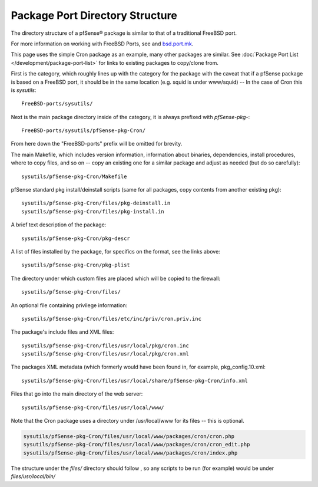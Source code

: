 Package Port Directory Structure
================================

The directory structure of a pfSense® package is similar to that of a
traditional FreeBSD port.

For more information on working with FreeBSD Ports, see and
`bsd.port.mk <https://github.com/pfsense/FreeBSD-ports/blob/devel/Mk/bsd.port.mk>`__.

This page uses the simple Cron package as an example, many other
packages are similar. See :doc:`Package Port List </development/package-port-list>` for
links to existing packages to copy/clone from.

First is the category, which roughly lines up with the category for the
package with the caveat that if a pfSense package is based on a FreeBSD
port, it should be in the same location (e.g. squid is under www/squid)
-- In the case of Cron this is *sysutils*::

  FreeBSD-ports/sysutils/

Next is the main package directory inside of the category, it is always
prefixed with *pfSense-pkg-*::

  FreeBSD-ports/sysutils/pfSense-pkg-Cron/

From here down the "FreeBSD-ports" prefix will be omitted for brevity.

The main Makefile, which includes version information, information about
binaries, dependencies, install procedures, where to copy files, and so
on -- copy an existing one for a similar package and adjust as needed
(but do so carefully)::

  sysutils/pfSense-pkg-Cron/Makefile

pfSense standard pkg install/deinstall scripts (same for all packages,
copy contents from another existing pkg)::

  sysutils/pfSense-pkg-Cron/files/pkg-deinstall.in
  sysutils/pfSense-pkg-Cron/files/pkg-install.in

A brief text description of the package::

  sysutils/pfSense-pkg-Cron/pkg-descr

A list of files installed by the package, for specifics on the format,
see the links above::

  sysutils/pfSense-pkg-Cron/pkg-plist

The directory under which custom files are placed which will be copied
to the firewall::

  sysutils/pfSense-pkg-Cron/files/

An optional file containing privilege information::

  sysutils/pfSense-pkg-Cron/files/etc/inc/priv/cron.priv.inc

The package's include files and XML files::

  sysutils/pfSense-pkg-Cron/files/usr/local/pkg/cron.inc
  sysutils/pfSense-pkg-Cron/files/usr/local/pkg/cron.xml

The packages XML metadata (which formerly would have been found in, for
example, pkg_config.10.xml::

  sysutils/pfSense-pkg-Cron/files/usr/local/share/pfSense-pkg-Cron/info.xml

Files that go into the main directory of the web server::

  sysutils/pfSense-pkg-Cron/files/usr/local/www/

Note that the Cron package uses a directory under /usr/local/www for its
files -- this is optional.

.. code::

  sysutils/pfSense-pkg-Cron/files/usr/local/www/packages/cron/cron.php
  sysutils/pfSense-pkg-Cron/files/usr/local/www/packages/cron/cron_edit.php
  sysutils/pfSense-pkg-Cron/files/usr/local/www/packages/cron/index.php

The structure under the *files/* directory should follow , so any
scripts to be run (for example) would be under *files/usr/local/bin/*
